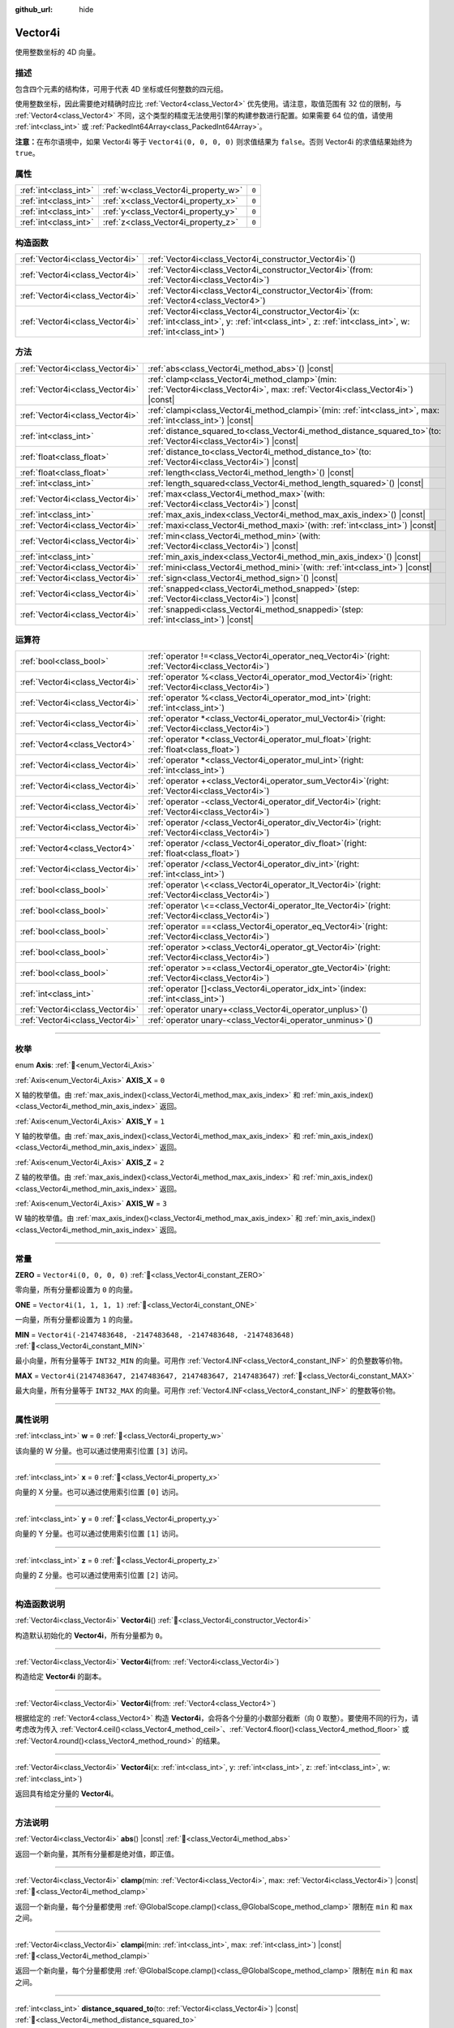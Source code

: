 :github_url: hide

.. DO NOT EDIT THIS FILE!!!
.. Generated automatically from Godot engine sources.
.. Generator: https://github.com/godotengine/godot/tree/4.4/doc/tools/make_rst.py.
.. XML source: https://github.com/godotengine/godot/tree/4.4/doc/classes/Vector4i.xml.

.. _class_Vector4i:

Vector4i
========

使用整数坐标的 4D 向量。

.. rst-class:: classref-introduction-group

描述
----

包含四个元素的结构体，可用于代表 4D 坐标或任何整数的四元组。

使用整数坐标，因此需要绝对精确时应比 :ref:`Vector4<class_Vector4>` 优先使用。请注意，取值范围有 32 位的限制，与 :ref:`Vector4<class_Vector4>` 不同，这个类型的精度无法使用引擎的构建参数进行配置。如果需要 64 位的值，请使用 :ref:`int<class_int>` 或 :ref:`PackedInt64Array<class_PackedInt64Array>`\ 。

\ **注意：**\ 在布尔语境中，如果 Vector4i 等于 ``Vector4i(0, 0, 0, 0)`` 则求值结果为 ``false``\ 。否则 Vector4i 的求值结果始终为 ``true``\ 。

.. rst-class:: classref-reftable-group

属性
----

.. table::
   :widths: auto

   +-----------------------+-------------------------------------+-------+
   | :ref:`int<class_int>` | :ref:`w<class_Vector4i_property_w>` | ``0`` |
   +-----------------------+-------------------------------------+-------+
   | :ref:`int<class_int>` | :ref:`x<class_Vector4i_property_x>` | ``0`` |
   +-----------------------+-------------------------------------+-------+
   | :ref:`int<class_int>` | :ref:`y<class_Vector4i_property_y>` | ``0`` |
   +-----------------------+-------------------------------------+-------+
   | :ref:`int<class_int>` | :ref:`z<class_Vector4i_property_z>` | ``0`` |
   +-----------------------+-------------------------------------+-------+

.. rst-class:: classref-reftable-group

构造函数
--------

.. table::
   :widths: auto

   +---------------------------------+------------------------------------------------------------------------------------------------------------------------------------------------------------------------+
   | :ref:`Vector4i<class_Vector4i>` | :ref:`Vector4i<class_Vector4i_constructor_Vector4i>`\ (\ )                                                                                                             |
   +---------------------------------+------------------------------------------------------------------------------------------------------------------------------------------------------------------------+
   | :ref:`Vector4i<class_Vector4i>` | :ref:`Vector4i<class_Vector4i_constructor_Vector4i>`\ (\ from\: :ref:`Vector4i<class_Vector4i>`\ )                                                                     |
   +---------------------------------+------------------------------------------------------------------------------------------------------------------------------------------------------------------------+
   | :ref:`Vector4i<class_Vector4i>` | :ref:`Vector4i<class_Vector4i_constructor_Vector4i>`\ (\ from\: :ref:`Vector4<class_Vector4>`\ )                                                                       |
   +---------------------------------+------------------------------------------------------------------------------------------------------------------------------------------------------------------------+
   | :ref:`Vector4i<class_Vector4i>` | :ref:`Vector4i<class_Vector4i_constructor_Vector4i>`\ (\ x\: :ref:`int<class_int>`, y\: :ref:`int<class_int>`, z\: :ref:`int<class_int>`, w\: :ref:`int<class_int>`\ ) |
   +---------------------------------+------------------------------------------------------------------------------------------------------------------------------------------------------------------------+

.. rst-class:: classref-reftable-group

方法
----

.. table::
   :widths: auto

   +---------------------------------+---------------------------------------------------------------------------------------------------------------------------------------+
   | :ref:`Vector4i<class_Vector4i>` | :ref:`abs<class_Vector4i_method_abs>`\ (\ ) |const|                                                                                   |
   +---------------------------------+---------------------------------------------------------------------------------------------------------------------------------------+
   | :ref:`Vector4i<class_Vector4i>` | :ref:`clamp<class_Vector4i_method_clamp>`\ (\ min\: :ref:`Vector4i<class_Vector4i>`, max\: :ref:`Vector4i<class_Vector4i>`\ ) |const| |
   +---------------------------------+---------------------------------------------------------------------------------------------------------------------------------------+
   | :ref:`Vector4i<class_Vector4i>` | :ref:`clampi<class_Vector4i_method_clampi>`\ (\ min\: :ref:`int<class_int>`, max\: :ref:`int<class_int>`\ ) |const|                   |
   +---------------------------------+---------------------------------------------------------------------------------------------------------------------------------------+
   | :ref:`int<class_int>`           | :ref:`distance_squared_to<class_Vector4i_method_distance_squared_to>`\ (\ to\: :ref:`Vector4i<class_Vector4i>`\ ) |const|             |
   +---------------------------------+---------------------------------------------------------------------------------------------------------------------------------------+
   | :ref:`float<class_float>`       | :ref:`distance_to<class_Vector4i_method_distance_to>`\ (\ to\: :ref:`Vector4i<class_Vector4i>`\ ) |const|                             |
   +---------------------------------+---------------------------------------------------------------------------------------------------------------------------------------+
   | :ref:`float<class_float>`       | :ref:`length<class_Vector4i_method_length>`\ (\ ) |const|                                                                             |
   +---------------------------------+---------------------------------------------------------------------------------------------------------------------------------------+
   | :ref:`int<class_int>`           | :ref:`length_squared<class_Vector4i_method_length_squared>`\ (\ ) |const|                                                             |
   +---------------------------------+---------------------------------------------------------------------------------------------------------------------------------------+
   | :ref:`Vector4i<class_Vector4i>` | :ref:`max<class_Vector4i_method_max>`\ (\ with\: :ref:`Vector4i<class_Vector4i>`\ ) |const|                                           |
   +---------------------------------+---------------------------------------------------------------------------------------------------------------------------------------+
   | :ref:`int<class_int>`           | :ref:`max_axis_index<class_Vector4i_method_max_axis_index>`\ (\ ) |const|                                                             |
   +---------------------------------+---------------------------------------------------------------------------------------------------------------------------------------+
   | :ref:`Vector4i<class_Vector4i>` | :ref:`maxi<class_Vector4i_method_maxi>`\ (\ with\: :ref:`int<class_int>`\ ) |const|                                                   |
   +---------------------------------+---------------------------------------------------------------------------------------------------------------------------------------+
   | :ref:`Vector4i<class_Vector4i>` | :ref:`min<class_Vector4i_method_min>`\ (\ with\: :ref:`Vector4i<class_Vector4i>`\ ) |const|                                           |
   +---------------------------------+---------------------------------------------------------------------------------------------------------------------------------------+
   | :ref:`int<class_int>`           | :ref:`min_axis_index<class_Vector4i_method_min_axis_index>`\ (\ ) |const|                                                             |
   +---------------------------------+---------------------------------------------------------------------------------------------------------------------------------------+
   | :ref:`Vector4i<class_Vector4i>` | :ref:`mini<class_Vector4i_method_mini>`\ (\ with\: :ref:`int<class_int>`\ ) |const|                                                   |
   +---------------------------------+---------------------------------------------------------------------------------------------------------------------------------------+
   | :ref:`Vector4i<class_Vector4i>` | :ref:`sign<class_Vector4i_method_sign>`\ (\ ) |const|                                                                                 |
   +---------------------------------+---------------------------------------------------------------------------------------------------------------------------------------+
   | :ref:`Vector4i<class_Vector4i>` | :ref:`snapped<class_Vector4i_method_snapped>`\ (\ step\: :ref:`Vector4i<class_Vector4i>`\ ) |const|                                   |
   +---------------------------------+---------------------------------------------------------------------------------------------------------------------------------------+
   | :ref:`Vector4i<class_Vector4i>` | :ref:`snappedi<class_Vector4i_method_snappedi>`\ (\ step\: :ref:`int<class_int>`\ ) |const|                                           |
   +---------------------------------+---------------------------------------------------------------------------------------------------------------------------------------+

.. rst-class:: classref-reftable-group

运算符
------

.. table::
   :widths: auto

   +---------------------------------+----------------------------------------------------------------------------------------------------------+
   | :ref:`bool<class_bool>`         | :ref:`operator !=<class_Vector4i_operator_neq_Vector4i>`\ (\ right\: :ref:`Vector4i<class_Vector4i>`\ )  |
   +---------------------------------+----------------------------------------------------------------------------------------------------------+
   | :ref:`Vector4i<class_Vector4i>` | :ref:`operator %<class_Vector4i_operator_mod_Vector4i>`\ (\ right\: :ref:`Vector4i<class_Vector4i>`\ )   |
   +---------------------------------+----------------------------------------------------------------------------------------------------------+
   | :ref:`Vector4i<class_Vector4i>` | :ref:`operator %<class_Vector4i_operator_mod_int>`\ (\ right\: :ref:`int<class_int>`\ )                  |
   +---------------------------------+----------------------------------------------------------------------------------------------------------+
   | :ref:`Vector4i<class_Vector4i>` | :ref:`operator *<class_Vector4i_operator_mul_Vector4i>`\ (\ right\: :ref:`Vector4i<class_Vector4i>`\ )   |
   +---------------------------------+----------------------------------------------------------------------------------------------------------+
   | :ref:`Vector4<class_Vector4>`   | :ref:`operator *<class_Vector4i_operator_mul_float>`\ (\ right\: :ref:`float<class_float>`\ )            |
   +---------------------------------+----------------------------------------------------------------------------------------------------------+
   | :ref:`Vector4i<class_Vector4i>` | :ref:`operator *<class_Vector4i_operator_mul_int>`\ (\ right\: :ref:`int<class_int>`\ )                  |
   +---------------------------------+----------------------------------------------------------------------------------------------------------+
   | :ref:`Vector4i<class_Vector4i>` | :ref:`operator +<class_Vector4i_operator_sum_Vector4i>`\ (\ right\: :ref:`Vector4i<class_Vector4i>`\ )   |
   +---------------------------------+----------------------------------------------------------------------------------------------------------+
   | :ref:`Vector4i<class_Vector4i>` | :ref:`operator -<class_Vector4i_operator_dif_Vector4i>`\ (\ right\: :ref:`Vector4i<class_Vector4i>`\ )   |
   +---------------------------------+----------------------------------------------------------------------------------------------------------+
   | :ref:`Vector4i<class_Vector4i>` | :ref:`operator /<class_Vector4i_operator_div_Vector4i>`\ (\ right\: :ref:`Vector4i<class_Vector4i>`\ )   |
   +---------------------------------+----------------------------------------------------------------------------------------------------------+
   | :ref:`Vector4<class_Vector4>`   | :ref:`operator /<class_Vector4i_operator_div_float>`\ (\ right\: :ref:`float<class_float>`\ )            |
   +---------------------------------+----------------------------------------------------------------------------------------------------------+
   | :ref:`Vector4i<class_Vector4i>` | :ref:`operator /<class_Vector4i_operator_div_int>`\ (\ right\: :ref:`int<class_int>`\ )                  |
   +---------------------------------+----------------------------------------------------------------------------------------------------------+
   | :ref:`bool<class_bool>`         | :ref:`operator \<<class_Vector4i_operator_lt_Vector4i>`\ (\ right\: :ref:`Vector4i<class_Vector4i>`\ )   |
   +---------------------------------+----------------------------------------------------------------------------------------------------------+
   | :ref:`bool<class_bool>`         | :ref:`operator \<=<class_Vector4i_operator_lte_Vector4i>`\ (\ right\: :ref:`Vector4i<class_Vector4i>`\ ) |
   +---------------------------------+----------------------------------------------------------------------------------------------------------+
   | :ref:`bool<class_bool>`         | :ref:`operator ==<class_Vector4i_operator_eq_Vector4i>`\ (\ right\: :ref:`Vector4i<class_Vector4i>`\ )   |
   +---------------------------------+----------------------------------------------------------------------------------------------------------+
   | :ref:`bool<class_bool>`         | :ref:`operator ><class_Vector4i_operator_gt_Vector4i>`\ (\ right\: :ref:`Vector4i<class_Vector4i>`\ )    |
   +---------------------------------+----------------------------------------------------------------------------------------------------------+
   | :ref:`bool<class_bool>`         | :ref:`operator >=<class_Vector4i_operator_gte_Vector4i>`\ (\ right\: :ref:`Vector4i<class_Vector4i>`\ )  |
   +---------------------------------+----------------------------------------------------------------------------------------------------------+
   | :ref:`int<class_int>`           | :ref:`operator []<class_Vector4i_operator_idx_int>`\ (\ index\: :ref:`int<class_int>`\ )                 |
   +---------------------------------+----------------------------------------------------------------------------------------------------------+
   | :ref:`Vector4i<class_Vector4i>` | :ref:`operator unary+<class_Vector4i_operator_unplus>`\ (\ )                                             |
   +---------------------------------+----------------------------------------------------------------------------------------------------------+
   | :ref:`Vector4i<class_Vector4i>` | :ref:`operator unary-<class_Vector4i_operator_unminus>`\ (\ )                                            |
   +---------------------------------+----------------------------------------------------------------------------------------------------------+

.. rst-class:: classref-section-separator

----

.. rst-class:: classref-descriptions-group

枚举
----

.. _enum_Vector4i_Axis:

.. rst-class:: classref-enumeration

enum **Axis**: :ref:`🔗<enum_Vector4i_Axis>`

.. _class_Vector4i_constant_AXIS_X:

.. rst-class:: classref-enumeration-constant

:ref:`Axis<enum_Vector4i_Axis>` **AXIS_X** = ``0``

X 轴的枚举值。由 :ref:`max_axis_index()<class_Vector4i_method_max_axis_index>` 和 :ref:`min_axis_index()<class_Vector4i_method_min_axis_index>` 返回。

.. _class_Vector4i_constant_AXIS_Y:

.. rst-class:: classref-enumeration-constant

:ref:`Axis<enum_Vector4i_Axis>` **AXIS_Y** = ``1``

Y 轴的枚举值。由 :ref:`max_axis_index()<class_Vector4i_method_max_axis_index>` 和 :ref:`min_axis_index()<class_Vector4i_method_min_axis_index>` 返回。

.. _class_Vector4i_constant_AXIS_Z:

.. rst-class:: classref-enumeration-constant

:ref:`Axis<enum_Vector4i_Axis>` **AXIS_Z** = ``2``

Z 轴的枚举值。由 :ref:`max_axis_index()<class_Vector4i_method_max_axis_index>` 和 :ref:`min_axis_index()<class_Vector4i_method_min_axis_index>` 返回。

.. _class_Vector4i_constant_AXIS_W:

.. rst-class:: classref-enumeration-constant

:ref:`Axis<enum_Vector4i_Axis>` **AXIS_W** = ``3``

W 轴的枚举值。由 :ref:`max_axis_index()<class_Vector4i_method_max_axis_index>` 和 :ref:`min_axis_index()<class_Vector4i_method_min_axis_index>` 返回。

.. rst-class:: classref-section-separator

----

.. rst-class:: classref-descriptions-group

常量
----

.. _class_Vector4i_constant_ZERO:

.. rst-class:: classref-constant

**ZERO** = ``Vector4i(0, 0, 0, 0)`` :ref:`🔗<class_Vector4i_constant_ZERO>`

零向量，所有分量都设置为 ``0`` 的向量。

.. _class_Vector4i_constant_ONE:

.. rst-class:: classref-constant

**ONE** = ``Vector4i(1, 1, 1, 1)`` :ref:`🔗<class_Vector4i_constant_ONE>`

一向量，所有分量都设置为 ``1`` 的向量。

.. _class_Vector4i_constant_MIN:

.. rst-class:: classref-constant

**MIN** = ``Vector4i(-2147483648, -2147483648, -2147483648, -2147483648)`` :ref:`🔗<class_Vector4i_constant_MIN>`

最小向量，所有分量等于 ``INT32_MIN`` 的向量。可用作 :ref:`Vector4.INF<class_Vector4_constant_INF>` 的负整数等价物。

.. _class_Vector4i_constant_MAX:

.. rst-class:: classref-constant

**MAX** = ``Vector4i(2147483647, 2147483647, 2147483647, 2147483647)`` :ref:`🔗<class_Vector4i_constant_MAX>`

最大向量，所有分量等于 ``INT32_MAX`` 的向量。可用作 :ref:`Vector4.INF<class_Vector4_constant_INF>` 的整数等价物。

.. rst-class:: classref-section-separator

----

.. rst-class:: classref-descriptions-group

属性说明
--------

.. _class_Vector4i_property_w:

.. rst-class:: classref-property

:ref:`int<class_int>` **w** = ``0`` :ref:`🔗<class_Vector4i_property_w>`

该向量的 W 分量。也可以通过使用索引位置 ``[3]`` 访问。

.. rst-class:: classref-item-separator

----

.. _class_Vector4i_property_x:

.. rst-class:: classref-property

:ref:`int<class_int>` **x** = ``0`` :ref:`🔗<class_Vector4i_property_x>`

向量的 X 分量。也可以通过使用索引位置 ``[0]`` 访问。

.. rst-class:: classref-item-separator

----

.. _class_Vector4i_property_y:

.. rst-class:: classref-property

:ref:`int<class_int>` **y** = ``0`` :ref:`🔗<class_Vector4i_property_y>`

向量的 Y 分量。也可以通过使用索引位置 ``[1]`` 访问。

.. rst-class:: classref-item-separator

----

.. _class_Vector4i_property_z:

.. rst-class:: classref-property

:ref:`int<class_int>` **z** = ``0`` :ref:`🔗<class_Vector4i_property_z>`

向量的 Z 分量。也可以通过使用索引位置 ``[2]`` 访问。

.. rst-class:: classref-section-separator

----

.. rst-class:: classref-descriptions-group

构造函数说明
------------

.. _class_Vector4i_constructor_Vector4i:

.. rst-class:: classref-constructor

:ref:`Vector4i<class_Vector4i>` **Vector4i**\ (\ ) :ref:`🔗<class_Vector4i_constructor_Vector4i>`

构造默认初始化的 **Vector4i**\ ，所有分量都为 ``0``\ 。

.. rst-class:: classref-item-separator

----

.. rst-class:: classref-constructor

:ref:`Vector4i<class_Vector4i>` **Vector4i**\ (\ from\: :ref:`Vector4i<class_Vector4i>`\ )

构造给定 **Vector4i** 的副本。

.. rst-class:: classref-item-separator

----

.. rst-class:: classref-constructor

:ref:`Vector4i<class_Vector4i>` **Vector4i**\ (\ from\: :ref:`Vector4<class_Vector4>`\ )

根据给定的 :ref:`Vector4<class_Vector4>` 构造 **Vector4i**\ ，会将各个分量的小数部分截断（向 0 取整）。要使用不同的行为，请考虑改为传入 :ref:`Vector4.ceil()<class_Vector4_method_ceil>`\ 、\ :ref:`Vector4.floor()<class_Vector4_method_floor>` 或 :ref:`Vector4.round()<class_Vector4_method_round>` 的结果。

.. rst-class:: classref-item-separator

----

.. rst-class:: classref-constructor

:ref:`Vector4i<class_Vector4i>` **Vector4i**\ (\ x\: :ref:`int<class_int>`, y\: :ref:`int<class_int>`, z\: :ref:`int<class_int>`, w\: :ref:`int<class_int>`\ )

返回具有给定分量的 **Vector4i**\ 。

.. rst-class:: classref-section-separator

----

.. rst-class:: classref-descriptions-group

方法说明
--------

.. _class_Vector4i_method_abs:

.. rst-class:: classref-method

:ref:`Vector4i<class_Vector4i>` **abs**\ (\ ) |const| :ref:`🔗<class_Vector4i_method_abs>`

返回一个新向量，其所有分量都是绝对值，即正值。

.. rst-class:: classref-item-separator

----

.. _class_Vector4i_method_clamp:

.. rst-class:: classref-method

:ref:`Vector4i<class_Vector4i>` **clamp**\ (\ min\: :ref:`Vector4i<class_Vector4i>`, max\: :ref:`Vector4i<class_Vector4i>`\ ) |const| :ref:`🔗<class_Vector4i_method_clamp>`

返回一个新向量，每个分量都使用 :ref:`@GlobalScope.clamp()<class_@GlobalScope_method_clamp>` 限制在 ``min`` 和 ``max`` 之间。

.. rst-class:: classref-item-separator

----

.. _class_Vector4i_method_clampi:

.. rst-class:: classref-method

:ref:`Vector4i<class_Vector4i>` **clampi**\ (\ min\: :ref:`int<class_int>`, max\: :ref:`int<class_int>`\ ) |const| :ref:`🔗<class_Vector4i_method_clampi>`

返回一个新向量，每个分量都使用 :ref:`@GlobalScope.clamp()<class_@GlobalScope_method_clamp>` 限制在 ``min`` 和 ``max`` 之间。

.. rst-class:: classref-item-separator

----

.. _class_Vector4i_method_distance_squared_to:

.. rst-class:: classref-method

:ref:`int<class_int>` **distance_squared_to**\ (\ to\: :ref:`Vector4i<class_Vector4i>`\ ) |const| :ref:`🔗<class_Vector4i_method_distance_squared_to>`

返回该向量与 ``to`` 之间的距离的平方。

该方法比 :ref:`distance_to()<class_Vector4i_method_distance_to>` 运行得更快，因此请在需要比较向量或者用于某些公式的平方距离时，优先使用这个方法。

.. rst-class:: classref-item-separator

----

.. _class_Vector4i_method_distance_to:

.. rst-class:: classref-method

:ref:`float<class_float>` **distance_to**\ (\ to\: :ref:`Vector4i<class_Vector4i>`\ ) |const| :ref:`🔗<class_Vector4i_method_distance_to>`

返回该向量与 ``to`` 之间的距离。

.. rst-class:: classref-item-separator

----

.. _class_Vector4i_method_length:

.. rst-class:: classref-method

:ref:`float<class_float>` **length**\ (\ ) |const| :ref:`🔗<class_Vector4i_method_length>`

返回这个向量的长度，即大小。

.. rst-class:: classref-item-separator

----

.. _class_Vector4i_method_length_squared:

.. rst-class:: classref-method

:ref:`int<class_int>` **length_squared**\ (\ ) |const| :ref:`🔗<class_Vector4i_method_length_squared>`

返回这个向量的平方长度，即平方大小。

这个方法比 :ref:`length()<class_Vector4i_method_length>` 运行得更快，所以如果你需要比较向量或需要一些公式的平方距离时，更喜欢用它。

.. rst-class:: classref-item-separator

----

.. _class_Vector4i_method_max:

.. rst-class:: classref-method

:ref:`Vector4i<class_Vector4i>` **max**\ (\ with\: :ref:`Vector4i<class_Vector4i>`\ ) |const| :ref:`🔗<class_Vector4i_method_max>`

返回自身与 ``with`` 各分量的最大值，等价于 ``Vector4i(maxi(x, with.x), maxi(y, with.y), maxi(z, with.z), maxi(w, with.w))``\ 。

.. rst-class:: classref-item-separator

----

.. _class_Vector4i_method_max_axis_index:

.. rst-class:: classref-method

:ref:`int<class_int>` **max_axis_index**\ (\ ) |const| :ref:`🔗<class_Vector4i_method_max_axis_index>`

返回该向量中最大值的轴。见 ``AXIS_*`` 常量。如果所有分量相等，则该方法返回 :ref:`AXIS_X<class_Vector4i_constant_AXIS_X>`\ 。

.. rst-class:: classref-item-separator

----

.. _class_Vector4i_method_maxi:

.. rst-class:: classref-method

:ref:`Vector4i<class_Vector4i>` **maxi**\ (\ with\: :ref:`int<class_int>`\ ) |const| :ref:`🔗<class_Vector4i_method_maxi>`

返回自身与 ``with`` 各分量的最大值，等价于 ``Vector4i(maxi(x, with), maxi(y, with), maxi(z, with), maxi(w, with))``\ 。

.. rst-class:: classref-item-separator

----

.. _class_Vector4i_method_min:

.. rst-class:: classref-method

:ref:`Vector4i<class_Vector4i>` **min**\ (\ with\: :ref:`Vector4i<class_Vector4i>`\ ) |const| :ref:`🔗<class_Vector4i_method_min>`

返回自身与 ``with`` 各分量的最小值，等价于 ``Vector4i(mini(x, with.x), mini(y, with.y), mini(z, with.z), mini(w, with.w))``\ 。

.. rst-class:: classref-item-separator

----

.. _class_Vector4i_method_min_axis_index:

.. rst-class:: classref-method

:ref:`int<class_int>` **min_axis_index**\ (\ ) |const| :ref:`🔗<class_Vector4i_method_min_axis_index>`

返回该向量中最小值的轴。见 ``AXIS_*`` 常量。如果所有分量相等，则该方法返回 :ref:`AXIS_W<class_Vector4i_constant_AXIS_W>`\ 。

.. rst-class:: classref-item-separator

----

.. _class_Vector4i_method_mini:

.. rst-class:: classref-method

:ref:`Vector4i<class_Vector4i>` **mini**\ (\ with\: :ref:`int<class_int>`\ ) |const| :ref:`🔗<class_Vector4i_method_mini>`

返回自身与 ``with`` 各分量的最小值，等价于 ``Vector4i(mini(x, with), mini(y, with), mini(z, with), mini(w, with))``\ 。

.. rst-class:: classref-item-separator

----

.. _class_Vector4i_method_sign:

.. rst-class:: classref-method

:ref:`Vector4i<class_Vector4i>` **sign**\ (\ ) |const| :ref:`🔗<class_Vector4i_method_sign>`

返回一个新的向量，如果是正数，每个分量被设置为\ ``1`` ，如果是负数，\ ``-1`` ，如果是零，\ ``0`` 。其结果与对每个分量调用\ :ref:`@GlobalScope.sign()<class_@GlobalScope_method_sign>`\ 相同。

.. rst-class:: classref-item-separator

----

.. _class_Vector4i_method_snapped:

.. rst-class:: classref-method

:ref:`Vector4i<class_Vector4i>` **snapped**\ (\ step\: :ref:`Vector4i<class_Vector4i>`\ ) |const| :ref:`🔗<class_Vector4i_method_snapped>`

返回新的向量，每个分量都吸附到了与 ``step`` 中对应分量最接近的倍数。

.. rst-class:: classref-item-separator

----

.. _class_Vector4i_method_snappedi:

.. rst-class:: classref-method

:ref:`Vector4i<class_Vector4i>` **snappedi**\ (\ step\: :ref:`int<class_int>`\ ) |const| :ref:`🔗<class_Vector4i_method_snappedi>`

返回一个新向量，其中每个分量都吸附到了 ``step`` 的最接近倍数。

.. rst-class:: classref-section-separator

----

.. rst-class:: classref-descriptions-group

运算符说明
----------

.. _class_Vector4i_operator_neq_Vector4i:

.. rst-class:: classref-operator

:ref:`bool<class_bool>` **operator !=**\ (\ right\: :ref:`Vector4i<class_Vector4i>`\ ) :ref:`🔗<class_Vector4i_operator_neq_Vector4i>`

如果向量不相等，则返回 ``true``\ 。

.. rst-class:: classref-item-separator

----

.. _class_Vector4i_operator_mod_Vector4i:

.. rst-class:: classref-operator

:ref:`Vector4i<class_Vector4i>` **operator %**\ (\ right\: :ref:`Vector4i<class_Vector4i>`\ ) :ref:`🔗<class_Vector4i_operator_mod_Vector4i>`

获取该 **Vector4i** 的每个分量与给定 **Vector4i** 中分量的余数。这个运算使用的是截断式除法，因为对负数不友好，所以通常不会想要使用。如果你想要处理负数，请考虑改用 :ref:`@GlobalScope.posmod()<class_@GlobalScope_method_posmod>`\ 。

::

    print(Vector4i(10, -20, 30, -40) % Vector4i(7, 8, 9, 10)) # 输出 "(3, -4, 3, 0)"

.. rst-class:: classref-item-separator

----

.. _class_Vector4i_operator_mod_int:

.. rst-class:: classref-operator

:ref:`Vector4i<class_Vector4i>` **operator %**\ (\ right\: :ref:`int<class_int>`\ ) :ref:`🔗<class_Vector4i_operator_mod_int>`

获取该 **Vector4i** 的每个分量与给定的 :ref:`int<class_int>` 的余数。这个运算使用的是截断式除法，因为对负数不友好，所以通常不会想要使用。如果你想要处理负数，请考虑改用 :ref:`@GlobalScope.posmod()<class_@GlobalScope_method_posmod>`\ 。

::

    print(Vector4i(10, -20, 30, -40) % 7) # 输出 "(3, -6, 2, -5)"

.. rst-class:: classref-item-separator

----

.. _class_Vector4i_operator_mul_Vector4i:

.. rst-class:: classref-operator

:ref:`Vector4i<class_Vector4i>` **operator ***\ (\ right\: :ref:`Vector4i<class_Vector4i>`\ ) :ref:`🔗<class_Vector4i_operator_mul_Vector4i>`

将该 **Vector4i** 的每个分量乘以给定 **Vector4i** 的对应分量。

::

    print(Vector4i(10, 20, 30, 40) * Vector4i(3, 4, 5, 6))# 输出 (30, 80, 150, 240)

.. rst-class:: classref-item-separator

----

.. _class_Vector4i_operator_mul_float:

.. rst-class:: classref-operator

:ref:`Vector4<class_Vector4>` **operator ***\ (\ right\: :ref:`float<class_float>`\ ) :ref:`🔗<class_Vector4i_operator_mul_float>`

将该 **Vector4i** 的每个分量乘以给定的 :ref:`float<class_float>`\ 。

由于浮点数运算，返回值为 Vector4。

::

    print(Vector4i(10, 20, 30, 40) * 2) # 输出 (20.0, 40.0, 60.0, 80.0)

.. rst-class:: classref-item-separator

----

.. _class_Vector4i_operator_mul_int:

.. rst-class:: classref-operator

:ref:`Vector4i<class_Vector4i>` **operator ***\ (\ right\: :ref:`int<class_int>`\ ) :ref:`🔗<class_Vector4i_operator_mul_int>`

将该 **Vector4i** 的每个分量乘以给定的 :ref:`int<class_int>`\ 。

.. rst-class:: classref-item-separator

----

.. _class_Vector4i_operator_sum_Vector4i:

.. rst-class:: classref-operator

:ref:`Vector4i<class_Vector4i>` **operator +**\ (\ right\: :ref:`Vector4i<class_Vector4i>`\ ) :ref:`🔗<class_Vector4i_operator_sum_Vector4i>`

将该 **Vector4i** 的每个分量加上给定 **Vector4i** 的对应分量。

::

    print(Vector4i(10, 20, 30, 40) + Vector4i(3, 4, 5, 6)) # 输出 (13, 24, 35, 46)

.. rst-class:: classref-item-separator

----

.. _class_Vector4i_operator_dif_Vector4i:

.. rst-class:: classref-operator

:ref:`Vector4i<class_Vector4i>` **operator -**\ (\ right\: :ref:`Vector4i<class_Vector4i>`\ ) :ref:`🔗<class_Vector4i_operator_dif_Vector4i>`

将该 **Vector4i** 的每个分量减去给定 **Vector4i** 的对应分量。

::

    print(Vector4i(10, 20, 30, 40) - Vector4i(3, 4, 5, 6)) # 输出 (7, 16, 25, 34)

.. rst-class:: classref-item-separator

----

.. _class_Vector4i_operator_div_Vector4i:

.. rst-class:: classref-operator

:ref:`Vector4i<class_Vector4i>` **operator /**\ (\ right\: :ref:`Vector4i<class_Vector4i>`\ ) :ref:`🔗<class_Vector4i_operator_div_Vector4i>`

将该 **Vector4i** 的每个分量除以给定 **Vector4i** 的对应分量。

::

    print(Vector4i(10, 20, 30, 40) / Vector4i(2, 5, 3, 4)) # 输出 (5, 4, 10, 10)

.. rst-class:: classref-item-separator

----

.. _class_Vector4i_operator_div_float:

.. rst-class:: classref-operator

:ref:`Vector4<class_Vector4>` **operator /**\ (\ right\: :ref:`float<class_float>`\ ) :ref:`🔗<class_Vector4i_operator_div_float>`

将该 **Vector4i** 的每个分量除以给定的 :ref:`float<class_float>`\ 。

由于浮点数运算，返回值为 Vector4。

::

    print(Vector4i(10, 20, 30, 40) / 2 # 输出 (5.0, 10.0, 15.0, 20.0)

.. rst-class:: classref-item-separator

----

.. _class_Vector4i_operator_div_int:

.. rst-class:: classref-operator

:ref:`Vector4i<class_Vector4i>` **operator /**\ (\ right\: :ref:`int<class_int>`\ ) :ref:`🔗<class_Vector4i_operator_div_int>`

将该 :ref:`Vector4<class_Vector4>` 的每个分量除以给定的 :ref:`int<class_int>`\ 。

.. rst-class:: classref-item-separator

----

.. _class_Vector4i_operator_lt_Vector4i:

.. rst-class:: classref-operator

:ref:`bool<class_bool>` **operator <**\ (\ right\: :ref:`Vector4i<class_Vector4i>`\ ) :ref:`🔗<class_Vector4i_operator_lt_Vector4i>`

比较两个 **Vector4i** 向量，首先检查左向量的 X 值是否小于 ``right`` 向量的 X 值。如果 X 值完全相等，则用相同的方法检查两个向量的 Y 值、Z 值、W 值。该运算符可用于向量排序。

.. rst-class:: classref-item-separator

----

.. _class_Vector4i_operator_lte_Vector4i:

.. rst-class:: classref-operator

:ref:`bool<class_bool>` **operator <=**\ (\ right\: :ref:`Vector4i<class_Vector4i>`\ ) :ref:`🔗<class_Vector4i_operator_lte_Vector4i>`

比较两个 **Vector4i** 向量，首先检查左向量的 X 值是否小于等于 ``right`` 向量的 X 值。如果 X 值完全相等，则用相同的方法检查两个向量的 Y 值、Z 值、W 值。该运算符可用于向量排序。

.. rst-class:: classref-item-separator

----

.. _class_Vector4i_operator_eq_Vector4i:

.. rst-class:: classref-operator

:ref:`bool<class_bool>` **operator ==**\ (\ right\: :ref:`Vector4i<class_Vector4i>`\ ) :ref:`🔗<class_Vector4i_operator_eq_Vector4i>`

如果向量完全相等，则返回 ``true``\ 。

.. rst-class:: classref-item-separator

----

.. _class_Vector4i_operator_gt_Vector4i:

.. rst-class:: classref-operator

:ref:`bool<class_bool>` **operator >**\ (\ right\: :ref:`Vector4i<class_Vector4i>`\ ) :ref:`🔗<class_Vector4i_operator_gt_Vector4i>`

比较两个 **Vector4i** 向量，首先检查左向量的 X 值是否大于 ``right`` 向量的 X 值。如果 X 值完全相等，则用相同的方法检查两个向量的 Y 值、Z 值、W 值。该运算符可用于向量排序。

.. rst-class:: classref-item-separator

----

.. _class_Vector4i_operator_gte_Vector4i:

.. rst-class:: classref-operator

:ref:`bool<class_bool>` **operator >=**\ (\ right\: :ref:`Vector4i<class_Vector4i>`\ ) :ref:`🔗<class_Vector4i_operator_gte_Vector4i>`

比较两个 **Vector4i** 向量，首先检查左向量的 X 值是否大于等于 ``right`` 向量的 X 值。如果 X 值完全相等，则用相同的方法检查两个向量的 Y 值、Z 值、W 值。该运算符可用于向量排序。

.. rst-class:: classref-item-separator

----

.. _class_Vector4i_operator_idx_int:

.. rst-class:: classref-operator

:ref:`int<class_int>` **operator []**\ (\ index\: :ref:`int<class_int>`\ ) :ref:`🔗<class_Vector4i_operator_idx_int>`

使用向量分量的 ``index`` 来访问向量分量。\ ``v[0]`` 等价于 ``v.x``\ ，\ ``v[1]`` 等价于 ``v.y``\ ，\ ``v[2]`` 等价于 ``v.z``\ ，\ ``v[3]`` 等价于 ``v.w``\ 。

.. rst-class:: classref-item-separator

----

.. _class_Vector4i_operator_unplus:

.. rst-class:: classref-operator

:ref:`Vector4i<class_Vector4i>` **operator unary+**\ (\ ) :ref:`🔗<class_Vector4i_operator_unplus>`

返回与 ``+`` 不存在时相同的值。单目 ``+`` 没有作用，但有时可以使你的代码更具可读性。

.. rst-class:: classref-item-separator

----

.. _class_Vector4i_operator_unminus:

.. rst-class:: classref-operator

:ref:`Vector4i<class_Vector4i>` **operator unary-**\ (\ ) :ref:`🔗<class_Vector4i_operator_unminus>`

返回该 **Vector4i** 的负值。和写 ``Vector4i(-v.x, -v.y, -v.z, -v.w)`` 是一样的。这个运算会翻转向量方向，同时保持长度不变。

.. |virtual| replace:: :abbr:`virtual (本方法通常需要用户覆盖才能生效。)`
.. |const| replace:: :abbr:`const (本方法无副作用，不会修改该实例的任何成员变量。)`
.. |vararg| replace:: :abbr:`vararg (本方法除了能接受在此处描述的参数外，还能够继续接受任意数量的参数。)`
.. |constructor| replace:: :abbr:`constructor (本方法用于构造某个类型。)`
.. |static| replace:: :abbr:`static (调用本方法无需实例，可直接使用类名进行调用。)`
.. |operator| replace:: :abbr:`operator (本方法描述的是使用本类型作为左操作数的有效运算符。)`
.. |bitfield| replace:: :abbr:`BitField (这个值是由下列位标志构成位掩码的整数。)`
.. |void| replace:: :abbr:`void (无返回值。)`
